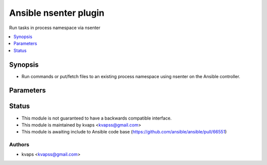 .. _nsenter_module:

Ansible nsenter plugin
+++++++++++++++++++++++++++++++++++++++++++++++++++++

Run tasks in process namespace via nsenter

.. contents::
   :local:
   :depth: 1


Synopsis
--------
- Run commands or put/fetch files to an existing process namespace using nsenter on the Ansible controller.


Parameters
----------

.. raw:: html

    <table border=0 cellpadding=0 class="documentation-table">
        <tr>
            <th colspan="1">Parameter</th>
            <th>Choices/<font color="blue">Defaults</font></th>
            <th width="100%">Comments</th>
        </tr>
        <tr>
            <td colspan="1">
                <b>executable</b>
                <div style="font-size: small">
                    <span style="color: purple">-</span>
                </div>
            </td>
            <td>
                <b>Default:</b>
                <br/>
                <div style="color: blue">"/bin/sh"</div>
            </td>
            <td>
                <div>User specified executable shell</div>
            </td>
        </tr>
        <tr>
            <td colspan="1">
                <b>nsenter_gid</b>
                <div style="font-size: small">
                    <span style="color: purple">integer</span>
                </div>
            </td>
            <td>
            </td>
            <td>
                <div>Set the group ID which will be used in the entered namespace and drop supplementary groups.</div>
                <div>If no group ID is supplied, Ansible will let the nsenter binary choose the group ID as it normally</div>
            </td>
        </tr>
        <tr>
            <td colspan="1">
                <b>nsenter_ipc</b>
                <div style="font-size: small">
                    <span style="color: purple">boolean</span>
                </div>
            </td>
            <td>
                <b>Default:</b>
                <br/>
                <div style="color: blue">"yes"</div>
            </td>
            <td>
                <div>Enter the IPC namespace.</div>
            </td>
        </tr>
        <tr>
            <td colspan="1">
                <b>nsenter_mount</b>
                <div style="font-size: small">
                    <span style="color: purple">boolean</span>
                </div>
            </td>
            <td>
                <b>Default:</b>
                <br/>
                <div style="color: blue">"yes"</div>
            </td>
            <td>
                <div>Enter the mount namespace.</div>
            </td>
        </tr>
        <tr>
            <td colspan="1">
                <b>nsenter_net</b>
                <div style="font-size: small">
                    <span style="color: purple">boolean</span>
                </div>
            </td>
            <td>
                <b>Default:</b>
                <br/>
                <div style="color: blue">"yes"</div>
            </td>
            <td>
                <div>Enter the network namespace.</div>
            </td>
        </tr>
        <tr>
            <td colspan="1">
                <b>nsenter_pid</b>
                <div style="font-size: small">
                    <span style="color: purple">boolean</span>
                </div>
            </td>
            <td>
                <b>Default:</b>
                <br/>
                <div style="color: blue">"yes"</div>
            </td>
            <td>
                <div>Enter the PID namespace.</div>
            </td>
        </tr>
        <tr>
            <td colspan="1">
                <b>nsenter_uid</b>
                <div style="font-size: small">
                    <span style="color: purple">integer</span>
                </div>
            </td>
            <td>
            </td>
            <td>
                <div>Set the user ID which will be used in the entered namespace.</div>
                <div>If no user ID is supplied, Ansible will let the nsenter binary choose the user ID as it normally</div>
            </td>
        </tr>
        <tr>
            <td colspan="1">
                <b>nsenter_user</b>
                <div style="font-size: small">
                    <span style="color: purple">boolean</span>
                </div>
            </td>
            <td>
                <b>Default:</b>
                <br/>
                <div style="color: blue">"no"</div>
            </td>
            <td>
                <div>Enter the user namespace.</div>
            </td>
        </tr>
        <tr>
            <td colspan="1">
                <b>nsenter_utc</b>
                <div style="font-size: small">
                    <span style="color: purple">boolean</span>
                </div>
            </td>
            <td>
                <b>Default:</b>
                <br/>
                <div style="color: blue">"yes"</div>
            </td>
            <td>
                <div>Enter the UTC namespace.</div>
            </td>
        </tr>
        <tr>
            <td colspan="1">
                <b>remote_addr</b>
                <div style="font-size: small">
                    <span style="color: purple">integer</span>
                </div>
            </td>
            <td>
                <b>Default:</b>
                <br/>
                <div style="color: blue">1</div>
            </td>
            <td>
                <div>Target process id which namespaces you want to access</div>
            </td>
        </tr>
    </table>

Status
------

- This module is not guaranteed to have a backwards compatible interface.

- This module is maintained by kvaps <kvapss@gmail.com>

- This module is awaiting include to Ansible code base
  (https://github.com/ansible/ansible/pull/66551)

Authors
~~~~~~~

- kvaps <kvapss@gmail.com>
